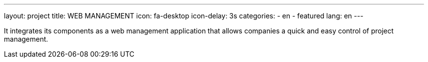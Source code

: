---
layout: project
title: WEB MANAGEMENT
icon: fa-desktop
icon-delay: 3s
categories:
  - en
  - featured
lang: en
---

It integrates its components as a web management application that allows
companies a quick and easy control of project management.